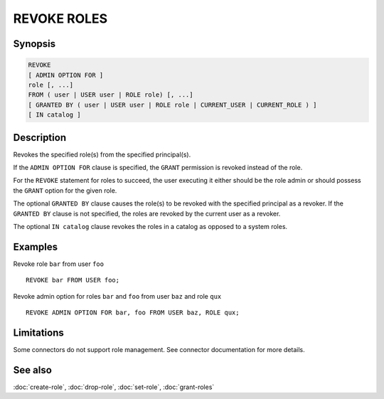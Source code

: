 ============
REVOKE ROLES
============

Synopsis
--------

.. code-block:: text

    REVOKE
    [ ADMIN OPTION FOR ]
    role [, ...]
    FROM ( user | USER user | ROLE role) [, ...]
    [ GRANTED BY ( user | USER user | ROLE role | CURRENT_USER | CURRENT_ROLE ) ]
    [ IN catalog ]

Description
-----------

Revokes the specified role(s) from the specified principal(s).

If the ``ADMIN OPTION FOR`` clause is specified, the ``GRANT`` permission is
revoked instead of the role.

For the ``REVOKE`` statement for roles to succeed, the user executing it either should
be the role admin or should possess the ``GRANT`` option for the given role.

The optional ``GRANTED BY`` clause causes the role(s) to be revoked with
the specified principal as a revoker. If the ``GRANTED BY`` clause is not
specified, the roles are revoked by the current user as a revoker.

The optional ``IN catalog`` clause revokes the roles in a catalog as opposed
to a system roles.

Examples
--------

Revoke role ``bar`` from user ``foo`` ::

    REVOKE bar FROM USER foo;

Revoke admin option for roles ``bar`` and ``foo`` from user ``baz`` and role ``qux`` ::

    REVOKE ADMIN OPTION FOR bar, foo FROM USER baz, ROLE qux;

Limitations
-----------

Some connectors do not support role management.
See connector documentation for more details.

See also
--------

:doc:`create-role`, :doc:`drop-role`, :doc:`set-role`, :doc:`grant-roles`
